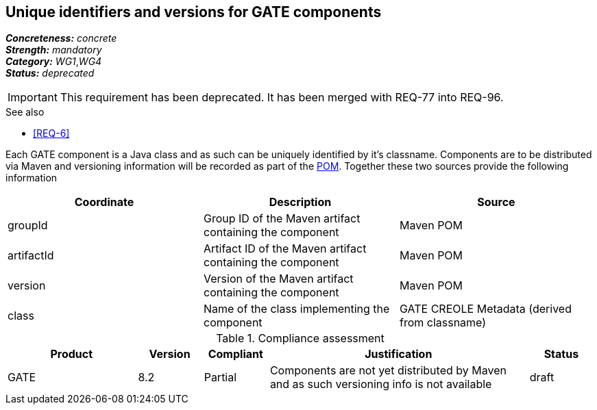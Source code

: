 == Unique identifiers and versions for GATE components

[%hardbreaks]
[small]#*_Concreteness:_* __concrete__#
[small]#*_Strength:_*     __mandatory__#
[small]#*_Category:_*     __WG1__,__WG4__#
[small]#*_Status:_*       __deprecated__#

IMPORTANT: This requirement has been deprecated. It has been merged with REQ-77 into REQ-96.

.See also
* <<REQ-6>>

Each GATE component is a Java class and as such can be uniquely identified by it's classname. Components are to be distributed via Maven and versioning information will be recorded as part of the link:https://maven.apache.org/pom.html#Maven_Coordinates[POM].
Together these two sources provide the following information

|===
| Coordinate | Description | Source

| groupId 
| Group ID of the Maven artifact containing the component
| Maven POM

| artifactId 
| Artifact ID of the Maven artifact containing the component
| Maven POM

| version 
| Version of the Maven artifact containing the component
| Maven POM

| class 
| Name of the class implementing the component
| GATE CREOLE Metadata (derived from classname)
|===

.Compliance assessment
[cols="2,1,1,4,1"]
|====
|Product|Version|Compliant|Justification|Status

| GATE 
| 8.2 
| Partial 
| Components are not yet distributed by Maven and as such versioning info is not available 
| draft
|====
